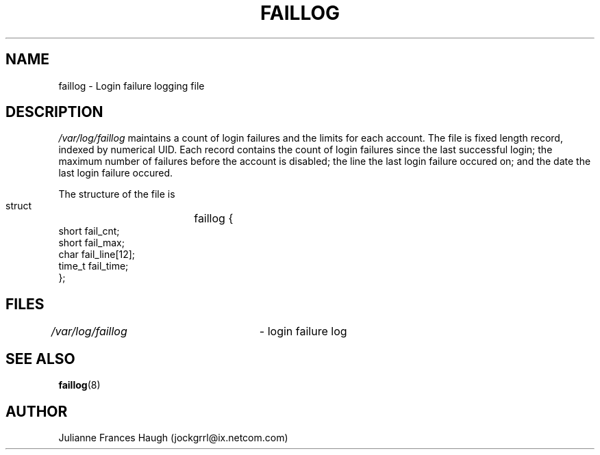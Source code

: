 .\"$Id: faillog.5,v 1.10 2005/04/02 16:10:23 kloczek Exp $
.\" Copyright 1989 - 1994, Julianne Frances Haugh
.\" All rights reserved.
.\"
.\" Redistribution and use in source and binary forms, with or without
.\" modification, are permitted provided that the following conditions
.\" are met:
.\" 1. Redistributions of source code must retain the above copyright
.\"    notice, this list of conditions and the following disclaimer.
.\" 2. Redistributions in binary form must reproduce the above copyright
.\"    notice, this list of conditions and the following disclaimer in the
.\"    documentation and/or other materials provided with the distribution.
.\" 3. Neither the name of Julianne F. Haugh nor the names of its contributors
.\"    may be used to endorse or promote products derived from this software
.\"    without specific prior written permission.
.\"
.\" THIS SOFTWARE IS PROVIDED BY JULIE HAUGH AND CONTRIBUTORS ``AS IS'' AND
.\" ANY EXPRESS OR IMPLIED WARRANTIES, INCLUDING, BUT NOT LIMITED TO, THE
.\" IMPLIED WARRANTIES OF MERCHANTABILITY AND FITNESS FOR A PARTICULAR PURPOSE
.\" ARE DISCLAIMED.  IN NO EVENT SHALL JULIE HAUGH OR CONTRIBUTORS BE LIABLE
.\" FOR ANY DIRECT, INDIRECT, INCIDENTAL, SPECIAL, EXEMPLARY, OR CONSEQUENTIAL
.\" DAMAGES (INCLUDING, BUT NOT LIMITED TO, PROCUREMENT OF SUBSTITUTE GOODS
.\" OR SERVICES; LOSS OF USE, DATA, OR PROFITS; OR BUSINESS INTERRUPTION)
.\" HOWEVER CAUSED AND ON ANY THEORY OF LIABILITY, WHETHER IN CONTRACT, STRICT
.\" LIABILITY, OR TORT (INCLUDING NEGLIGENCE OR OTHERWISE) ARISING IN ANY WAY
.\" OUT OF THE USE OF THIS SOFTWARE, EVEN IF ADVISED OF THE POSSIBILITY OF
.\" SUCH DAMAGE.
.TH FAILLOG 5
.SH NAME
faillog \- Login failure logging file
.SH DESCRIPTION
\fI/var/log/faillog\fR maintains a count of login failures and the limits
for each account. The file is fixed length record, indexed by numerical UID.
Each record contains the count of login failures since the last successful
login; the maximum number of failures before the account is disabled; the
line the last login failure occured on; and the date the last login failure
occured.
.PP
The structure of the file is
.DS

        struct	faillog {
                short   fail_cnt;
                short   fail_max;
                char    fail_line[12];
                time_t  fail_time;
        };
.DE
.SH FILES
\fI/var/log/faillog\fR	\- login failure log
.SH SEE ALSO
.BR faillog (8)
.SH AUTHOR
Julianne Frances Haugh (jockgrrl@ix.netcom.com)
